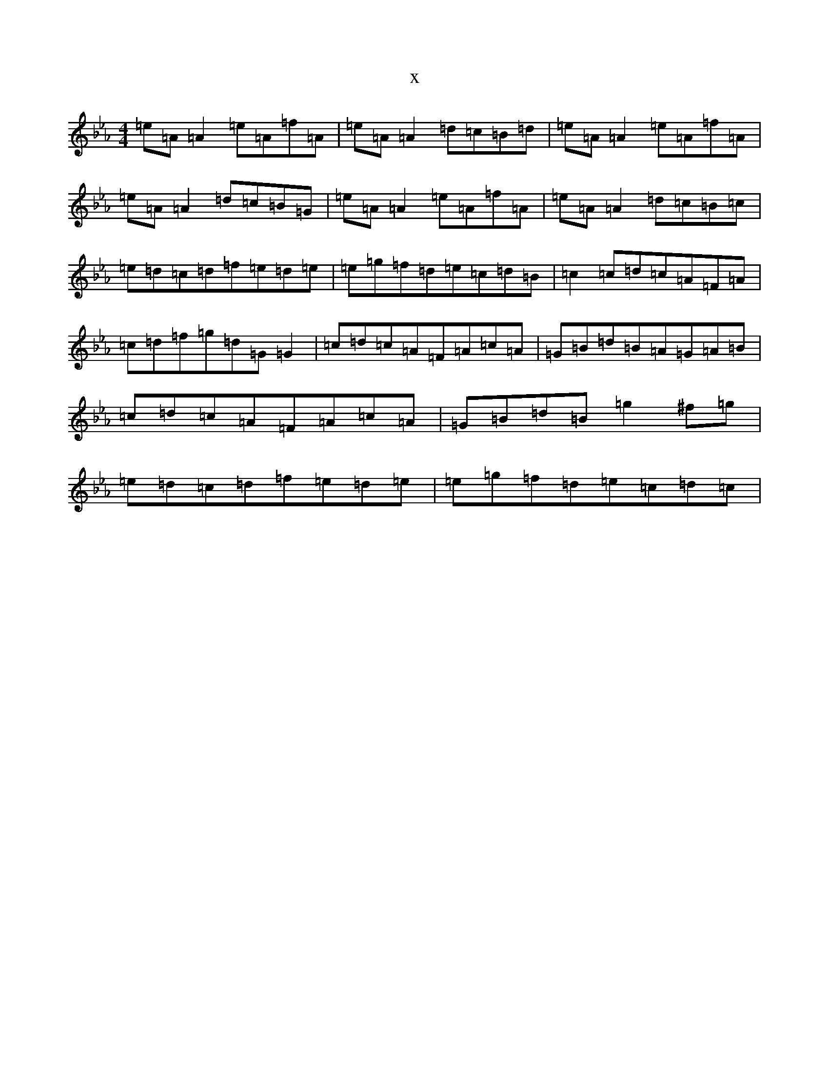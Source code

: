 X:20068
T:x
L:1/8
M:4/4
K: C minor
=e=A=A2=e=A=f=A|=e=A=A2=d=c=B=d|=e=A=A2=e=A=f=A|=e=A=A2=d=c=B=G|=e=A=A2=e=A=f=A|=e=A=A2=d=c=B=c|=e=d=c=d=f=e=d=e|=e=g=f=d=e=c=d=B|=c2=c=d=c=A=F=A|=c=d=f=g=d=G=G2|=c=d=c=A=F=A=c=A|=G=B=d=B=A=G=A=B|=c=d=c=A=F=A=c=A|=G=B=d=B=g2^f=g|=e=d=c=d=f=e=d=e|=e=g=f=d=e=c=d=c|